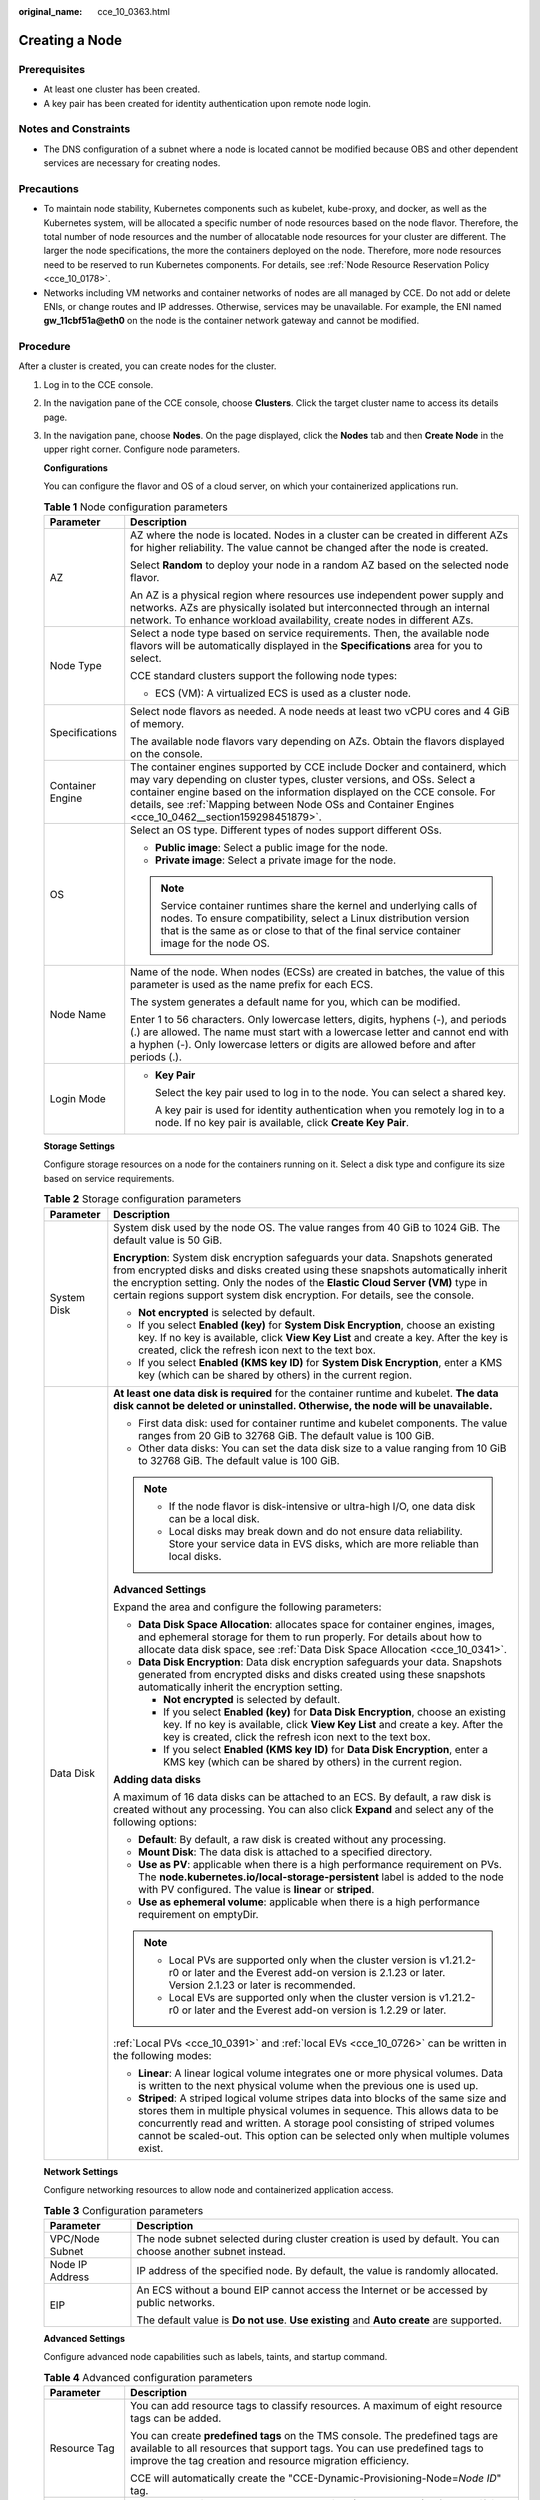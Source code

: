 :original_name: cce_10_0363.html

.. _cce_10_0363:

Creating a Node
===============

Prerequisites
-------------

-  At least one cluster has been created.
-  A key pair has been created for identity authentication upon remote node login.

Notes and Constraints
---------------------

-  The DNS configuration of a subnet where a node is located cannot be modified because OBS and other dependent services are necessary for creating nodes.

Precautions
-----------

-  To maintain node stability, Kubernetes components such as kubelet, kube-proxy, and docker, as well as the Kubernetes system, will be allocated a specific number of node resources based on the node flavor. Therefore, the total number of node resources and the number of allocatable node resources for your cluster are different. The larger the node specifications, the more the containers deployed on the node. Therefore, more node resources need to be reserved to run Kubernetes components. For details, see :ref:`Node Resource Reservation Policy <cce_10_0178>`.
-  Networks including VM networks and container networks of nodes are all managed by CCE. Do not add or delete ENIs, or change routes and IP addresses. Otherwise, services may be unavailable. For example, the ENI named **gw_11cbf51a@eth0** on the node is the container network gateway and cannot be modified.

Procedure
---------

After a cluster is created, you can create nodes for the cluster.

#. Log in to the CCE console.

#. In the navigation pane of the CCE console, choose **Clusters**. Click the target cluster name to access its details page.

#. In the navigation pane, choose **Nodes**. On the page displayed, click the **Nodes** tab and then **Create Node** in the upper right corner. Configure node parameters.

   **Configurations**

   You can configure the flavor and OS of a cloud server, on which your containerized applications run.

   .. table:: **Table 1** Node configuration parameters

      +-----------------------------------+-----------------------------------------------------------------------------------------------------------------------------------------------------------------------------------------------------------------------------------------------------------------------------------------------------------------------------------------+
      | Parameter                         | Description                                                                                                                                                                                                                                                                                                                             |
      +===================================+=========================================================================================================================================================================================================================================================================================================================================+
      | AZ                                | AZ where the node is located. Nodes in a cluster can be created in different AZs for higher reliability. The value cannot be changed after the node is created.                                                                                                                                                                         |
      |                                   |                                                                                                                                                                                                                                                                                                                                         |
      |                                   | Select **Random** to deploy your node in a random AZ based on the selected node flavor.                                                                                                                                                                                                                                                 |
      |                                   |                                                                                                                                                                                                                                                                                                                                         |
      |                                   | An AZ is a physical region where resources use independent power supply and networks. AZs are physically isolated but interconnected through an internal network. To enhance workload availability, create nodes in different AZs.                                                                                                      |
      +-----------------------------------+-----------------------------------------------------------------------------------------------------------------------------------------------------------------------------------------------------------------------------------------------------------------------------------------------------------------------------------------+
      | Node Type                         | Select a node type based on service requirements. Then, the available node flavors will be automatically displayed in the **Specifications** area for you to select.                                                                                                                                                                    |
      |                                   |                                                                                                                                                                                                                                                                                                                                         |
      |                                   | CCE standard clusters support the following node types:                                                                                                                                                                                                                                                                                 |
      |                                   |                                                                                                                                                                                                                                                                                                                                         |
      |                                   | -  ECS (VM): A virtualized ECS is used as a cluster node.                                                                                                                                                                                                                                                                               |
      +-----------------------------------+-----------------------------------------------------------------------------------------------------------------------------------------------------------------------------------------------------------------------------------------------------------------------------------------------------------------------------------------+
      | Specifications                    | Select node flavors as needed. A node needs at least two vCPU cores and 4 GiB of memory.                                                                                                                                                                                                                                                |
      |                                   |                                                                                                                                                                                                                                                                                                                                         |
      |                                   | The available node flavors vary depending on AZs. Obtain the flavors displayed on the console.                                                                                                                                                                                                                                          |
      +-----------------------------------+-----------------------------------------------------------------------------------------------------------------------------------------------------------------------------------------------------------------------------------------------------------------------------------------------------------------------------------------+
      | Container Engine                  | The container engines supported by CCE include Docker and containerd, which may vary depending on cluster types, cluster versions, and OSs. Select a container engine based on the information displayed on the CCE console. For details, see :ref:`Mapping between Node OSs and Container Engines <cce_10_0462__section159298451879>`. |
      +-----------------------------------+-----------------------------------------------------------------------------------------------------------------------------------------------------------------------------------------------------------------------------------------------------------------------------------------------------------------------------------------+
      | OS                                | Select an OS type. Different types of nodes support different OSs.                                                                                                                                                                                                                                                                      |
      |                                   |                                                                                                                                                                                                                                                                                                                                         |
      |                                   | -  **Public image**: Select a public image for the node.                                                                                                                                                                                                                                                                                |
      |                                   | -  **Private image**: Select a private image for the node.                                                                                                                                                                                                                                                                              |
      |                                   |                                                                                                                                                                                                                                                                                                                                         |
      |                                   | .. note::                                                                                                                                                                                                                                                                                                                               |
      |                                   |                                                                                                                                                                                                                                                                                                                                         |
      |                                   |    Service container runtimes share the kernel and underlying calls of nodes. To ensure compatibility, select a Linux distribution version that is the same as or close to that of the final service container image for the node OS.                                                                                                   |
      +-----------------------------------+-----------------------------------------------------------------------------------------------------------------------------------------------------------------------------------------------------------------------------------------------------------------------------------------------------------------------------------------+
      | Node Name                         | Name of the node. When nodes (ECSs) are created in batches, the value of this parameter is used as the name prefix for each ECS.                                                                                                                                                                                                        |
      |                                   |                                                                                                                                                                                                                                                                                                                                         |
      |                                   | The system generates a default name for you, which can be modified.                                                                                                                                                                                                                                                                     |
      |                                   |                                                                                                                                                                                                                                                                                                                                         |
      |                                   | Enter 1 to 56 characters. Only lowercase letters, digits, hyphens (-), and periods (.) are allowed. The name must start with a lowercase letter and cannot end with a hyphen (-). Only lowercase letters or digits are allowed before and after periods (.).                                                                            |
      +-----------------------------------+-----------------------------------------------------------------------------------------------------------------------------------------------------------------------------------------------------------------------------------------------------------------------------------------------------------------------------------------+
      | Login Mode                        | -  **Key Pair**                                                                                                                                                                                                                                                                                                                         |
      |                                   |                                                                                                                                                                                                                                                                                                                                         |
      |                                   |    Select the key pair used to log in to the node. You can select a shared key.                                                                                                                                                                                                                                                         |
      |                                   |                                                                                                                                                                                                                                                                                                                                         |
      |                                   |    A key pair is used for identity authentication when you remotely log in to a node. If no key pair is available, click **Create Key Pair**.                                                                                                                                                                                           |
      +-----------------------------------+-----------------------------------------------------------------------------------------------------------------------------------------------------------------------------------------------------------------------------------------------------------------------------------------------------------------------------------------+

   **Storage Settings**

   Configure storage resources on a node for the containers running on it. Select a disk type and configure its size based on service requirements.

   .. table:: **Table 2** Storage configuration parameters

      +-----------------------------------+---------------------------------------------------------------------------------------------------------------------------------------------------------------------------------------------------------------------------------------------------------------------------------------------------------------------------------------+
      | Parameter                         | Description                                                                                                                                                                                                                                                                                                                           |
      +===================================+=======================================================================================================================================================================================================================================================================================================================================+
      | System Disk                       | System disk used by the node OS. The value ranges from 40 GiB to 1024 GiB. The default value is 50 GiB.                                                                                                                                                                                                                               |
      |                                   |                                                                                                                                                                                                                                                                                                                                       |
      |                                   | **Encryption**: System disk encryption safeguards your data. Snapshots generated from encrypted disks and disks created using these snapshots automatically inherit the encryption setting. Only the nodes of the **Elastic Cloud Server (VM)** type in certain regions support system disk encryption. For details, see the console. |
      |                                   |                                                                                                                                                                                                                                                                                                                                       |
      |                                   | -  **Not encrypted** is selected by default.                                                                                                                                                                                                                                                                                          |
      |                                   | -  If you select **Enabled (key)** for **System Disk Encryption**, choose an existing key. If no key is available, click **View Key List** and create a key. After the key is created, click the refresh icon next to the text box.                                                                                                   |
      |                                   | -  If you select **Enabled (KMS key ID)** for **System Disk Encryption**, enter a KMS key (which can be shared by others) in the current region.                                                                                                                                                                                      |
      +-----------------------------------+---------------------------------------------------------------------------------------------------------------------------------------------------------------------------------------------------------------------------------------------------------------------------------------------------------------------------------------+
      | Data Disk                         | **At least one data disk is required** for the container runtime and kubelet. **The data disk cannot be deleted or uninstalled. Otherwise, the node will be unavailable.**                                                                                                                                                            |
      |                                   |                                                                                                                                                                                                                                                                                                                                       |
      |                                   | -  First data disk: used for container runtime and kubelet components. The value ranges from 20 GiB to 32768 GiB. The default value is 100 GiB.                                                                                                                                                                                       |
      |                                   | -  Other data disks: You can set the data disk size to a value ranging from 10 GiB to 32768 GiB. The default value is 100 GiB.                                                                                                                                                                                                        |
      |                                   |                                                                                                                                                                                                                                                                                                                                       |
      |                                   | .. note::                                                                                                                                                                                                                                                                                                                             |
      |                                   |                                                                                                                                                                                                                                                                                                                                       |
      |                                   |    -  If the node flavor is disk-intensive or ultra-high I/O, one data disk can be a local disk.                                                                                                                                                                                                                                      |
      |                                   |    -  Local disks may break down and do not ensure data reliability. Store your service data in EVS disks, which are more reliable than local disks.                                                                                                                                                                                  |
      |                                   |                                                                                                                                                                                                                                                                                                                                       |
      |                                   | **Advanced Settings**                                                                                                                                                                                                                                                                                                                 |
      |                                   |                                                                                                                                                                                                                                                                                                                                       |
      |                                   | Expand the area and configure the following parameters:                                                                                                                                                                                                                                                                               |
      |                                   |                                                                                                                                                                                                                                                                                                                                       |
      |                                   | -  **Data Disk Space Allocation**: allocates space for container engines, images, and ephemeral storage for them to run properly. For details about how to allocate data disk space, see :ref:`Data Disk Space Allocation <cce_10_0341>`.                                                                                             |
      |                                   | -  **Data Disk Encryption**: Data disk encryption safeguards your data. Snapshots generated from encrypted disks and disks created using these snapshots automatically inherit the encryption setting.                                                                                                                                |
      |                                   |                                                                                                                                                                                                                                                                                                                                       |
      |                                   |    -  **Not encrypted** is selected by default.                                                                                                                                                                                                                                                                                       |
      |                                   |    -  If you select **Enabled (key)** for **Data Disk Encryption**, choose an existing key. If no key is available, click **View Key List** and create a key. After the key is created, click the refresh icon next to the text box.                                                                                                  |
      |                                   |    -  If you select **Enabled (KMS key ID)** for **Data Disk Encryption**, enter a KMS key (which can be shared by others) in the current region.                                                                                                                                                                                     |
      |                                   |                                                                                                                                                                                                                                                                                                                                       |
      |                                   | **Adding data disks**                                                                                                                                                                                                                                                                                                                 |
      |                                   |                                                                                                                                                                                                                                                                                                                                       |
      |                                   | A maximum of 16 data disks can be attached to an ECS. By default, a raw disk is created without any processing. You can also click **Expand** and select any of the following options:                                                                                                                                                |
      |                                   |                                                                                                                                                                                                                                                                                                                                       |
      |                                   | -  **Default**: By default, a raw disk is created without any processing.                                                                                                                                                                                                                                                             |
      |                                   | -  **Mount Disk**: The data disk is attached to a specified directory.                                                                                                                                                                                                                                                                |
      |                                   | -  **Use as PV**: applicable when there is a high performance requirement on PVs. The **node.kubernetes.io/local-storage-persistent** label is added to the node with PV configured. The value is **linear** or **striped**.                                                                                                          |
      |                                   | -  **Use as ephemeral volume**: applicable when there is a high performance requirement on emptyDir.                                                                                                                                                                                                                                  |
      |                                   |                                                                                                                                                                                                                                                                                                                                       |
      |                                   | .. note::                                                                                                                                                                                                                                                                                                                             |
      |                                   |                                                                                                                                                                                                                                                                                                                                       |
      |                                   |    -  Local PVs are supported only when the cluster version is v1.21.2-r0 or later and the Everest add-on version is 2.1.23 or later. Version 2.1.23 or later is recommended.                                                                                                                                                         |
      |                                   |    -  Local EVs are supported only when the cluster version is v1.21.2-r0 or later and the Everest add-on version is 1.2.29 or later.                                                                                                                                                                                                 |
      |                                   |                                                                                                                                                                                                                                                                                                                                       |
      |                                   | :ref:`Local PVs <cce_10_0391>` and :ref:`local EVs <cce_10_0726>` can be written in the following modes:                                                                                                                                                                                                                              |
      |                                   |                                                                                                                                                                                                                                                                                                                                       |
      |                                   | -  **Linear**: A linear logical volume integrates one or more physical volumes. Data is written to the next physical volume when the previous one is used up.                                                                                                                                                                         |
      |                                   | -  **Striped**: A striped logical volume stripes data into blocks of the same size and stores them in multiple physical volumes in sequence. This allows data to be concurrently read and written. A storage pool consisting of striped volumes cannot be scaled-out. This option can be selected only when multiple volumes exist.   |
      +-----------------------------------+---------------------------------------------------------------------------------------------------------------------------------------------------------------------------------------------------------------------------------------------------------------------------------------------------------------------------------------+

   **Network Settings**

   Configure networking resources to allow node and containerized application access.

   .. table:: **Table 3** Configuration parameters

      +-----------------------------------+-------------------------------------------------------------------------------------------------------------+
      | Parameter                         | Description                                                                                                 |
      +===================================+=============================================================================================================+
      | VPC/Node Subnet                   | The node subnet selected during cluster creation is used by default. You can choose another subnet instead. |
      +-----------------------------------+-------------------------------------------------------------------------------------------------------------+
      | Node IP Address                   | IP address of the specified node. By default, the value is randomly allocated.                              |
      +-----------------------------------+-------------------------------------------------------------------------------------------------------------+
      | EIP                               | An ECS without a bound EIP cannot access the Internet or be accessed by public networks.                    |
      |                                   |                                                                                                             |
      |                                   | The default value is **Do not use**. **Use existing** and **Auto create** are supported.                    |
      +-----------------------------------+-------------------------------------------------------------------------------------------------------------+

   **Advanced Settings**

   Configure advanced node capabilities such as labels, taints, and startup command.

   .. table:: **Table 4** Advanced configuration parameters

      +-----------------------------------+-----------------------------------------------------------------------------------------------------------------------------------------------------------------------------------------------------------------------------------------------------------------------------------------------------------+
      | Parameter                         | Description                                                                                                                                                                                                                                                                                               |
      +===================================+===========================================================================================================================================================================================================================================================================================================+
      | Resource Tag                      | You can add resource tags to classify resources. A maximum of eight resource tags can be added.                                                                                                                                                                                                           |
      |                                   |                                                                                                                                                                                                                                                                                                           |
      |                                   | You can create **predefined tags** on the TMS console. The predefined tags are available to all resources that support tags. You can use predefined tags to improve the tag creation and resource migration efficiency.                                                                                   |
      |                                   |                                                                                                                                                                                                                                                                                                           |
      |                                   | CCE will automatically create the "CCE-Dynamic-Provisioning-Node=\ *Node ID*" tag.                                                                                                                                                                                                                        |
      +-----------------------------------+-----------------------------------------------------------------------------------------------------------------------------------------------------------------------------------------------------------------------------------------------------------------------------------------------------------+
      | Kubernetes Label                  | A key-value pair added to a Kubernetes object (such as a pod). After specifying a label, click **Add Label** for more. A maximum of 20 labels can be added.                                                                                                                                               |
      |                                   |                                                                                                                                                                                                                                                                                                           |
      |                                   | Labels can be used to distinguish nodes. With workload affinity settings, pods can be scheduled to a specified node. For more information, see `Labels and Selectors <https://kubernetes.io/docs/concepts/overview/working-with-objects/labels/>`__.                                                      |
      +-----------------------------------+-----------------------------------------------------------------------------------------------------------------------------------------------------------------------------------------------------------------------------------------------------------------------------------------------------------+
      | Taint                             | This parameter is left blank by default. You can add taints to configure anti-affinity for the node. A maximum of 20 taints are allowed for each node. Each taint contains the following parameters:                                                                                                      |
      |                                   |                                                                                                                                                                                                                                                                                                           |
      |                                   | -  **Key**: A key must contain 1 to 63 characters, starting with a letter or digit. Only letters, digits, hyphens (-), underscores (_), and periods (.) are allowed. A DNS subdomain name can be used as the prefix of a key.                                                                             |
      |                                   | -  **Value**: A value must contain 1 to 63 characters, starting with a letter or digit. Only letters, digits, hyphens (-), underscores (_), and periods (.) are allowed.                                                                                                                                  |
      |                                   | -  **Effect**: Available options are **NoSchedule**, **PreferNoSchedule**, and **NoExecute**.                                                                                                                                                                                                             |
      |                                   |                                                                                                                                                                                                                                                                                                           |
      |                                   | For details, see :ref:`Managing Node Taints <cce_10_0352>`.                                                                                                                                                                                                                                               |
      |                                   |                                                                                                                                                                                                                                                                                                           |
      |                                   | .. note::                                                                                                                                                                                                                                                                                                 |
      |                                   |                                                                                                                                                                                                                                                                                                           |
      |                                   |    For a cluster of v1.19 or earlier, the workload may have been scheduled to a node before the taint is added. To avoid such a situation, select a cluster of v1.19 or later.                                                                                                                            |
      +-----------------------------------+-----------------------------------------------------------------------------------------------------------------------------------------------------------------------------------------------------------------------------------------------------------------------------------------------------------+
      | Max. Pods                         | Maximum number of pods that can run on the node, including the default system pods.                                                                                                                                                                                                                       |
      |                                   |                                                                                                                                                                                                                                                                                                           |
      |                                   | This limit prevents the node from being overloaded with pods.                                                                                                                                                                                                                                             |
      |                                   |                                                                                                                                                                                                                                                                                                           |
      |                                   | This number is also decided by other factors. For details, see :ref:`Maximum Number of Pods That Can Be Created on a Node <cce_10_0348>`.                                                                                                                                                                 |
      +-----------------------------------+-----------------------------------------------------------------------------------------------------------------------------------------------------------------------------------------------------------------------------------------------------------------------------------------------------------+
      | ECS Group                         | An ECS group logically groups ECSs. The ECSs in the same ECS group comply with the same policy associated with the ECS group.                                                                                                                                                                             |
      |                                   |                                                                                                                                                                                                                                                                                                           |
      |                                   | **Anti-affinity**: ECSs in an ECS group are deployed on different physical hosts to improve service reliability.                                                                                                                                                                                          |
      |                                   |                                                                                                                                                                                                                                                                                                           |
      |                                   | Select an existing ECS group, or click **Add ECS Group** to create one. After the ECS group is created, click the refresh icon.                                                                                                                                                                           |
      +-----------------------------------+-----------------------------------------------------------------------------------------------------------------------------------------------------------------------------------------------------------------------------------------------------------------------------------------------------------+
      | Pre-installation Command          | Pre-installation script command, in which Chinese characters are not allowed. The script command will be Base64-transcoded. The characters of both the pre-installation and post-installation scripts are centrally calculated, and the total number of characters after transcoding cannot exceed 10240. |
      |                                   |                                                                                                                                                                                                                                                                                                           |
      |                                   | The script will be executed before Kubernetes software is installed. Note that if the script is incorrect, Kubernetes software may fail to be installed.                                                                                                                                                  |
      +-----------------------------------+-----------------------------------------------------------------------------------------------------------------------------------------------------------------------------------------------------------------------------------------------------------------------------------------------------------+
      | Post-installation Command         | Pre-installation script command, in which Chinese characters are not allowed. The script command will be Base64-transcoded. The characters of both the pre-installation and post-installation scripts are centrally calculated, and the total number of characters after transcoding cannot exceed 10240. |
      |                                   |                                                                                                                                                                                                                                                                                                           |
      |                                   | The script will be executed after Kubernetes software is installed, which does not affect the installation.                                                                                                                                                                                               |
      |                                   |                                                                                                                                                                                                                                                                                                           |
      |                                   | .. note::                                                                                                                                                                                                                                                                                                 |
      |                                   |                                                                                                                                                                                                                                                                                                           |
      |                                   |    Do not run the **reboot** command in the post-installation script to restart the system immediately. To restart the system, run the **shutdown -r 1** command to restart with a delay of one minute.                                                                                                   |
      +-----------------------------------+-----------------------------------------------------------------------------------------------------------------------------------------------------------------------------------------------------------------------------------------------------------------------------------------------------------+
      | Agency                            | An agency is created by the account administrator on the IAM console. Using an agency, you can share your cloud server resources with another account, or entrust a more professional person or team to manage your resources.                                                                            |
      |                                   |                                                                                                                                                                                                                                                                                                           |
      |                                   | If no agency is available, click **Create Agency** on the right to create one.                                                                                                                                                                                                                            |
      +-----------------------------------+-----------------------------------------------------------------------------------------------------------------------------------------------------------------------------------------------------------------------------------------------------------------------------------------------------------+

#. Configure the number of nodes to be created. Then, click **Next: Confirm**. Confirm the configured parameters and specifications.

#. Click **Submit**.

   The node list page is displayed. If the node status is **Running**, the node is created successfully. It takes about 6 to 10 minutes to create a node.

#. Click **Back to Node List**. The node is created successfully if it changes to the **Running** state.
